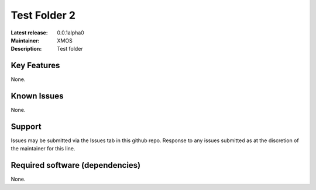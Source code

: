 Test Folder 2
.............

:Latest release: 0.0.1alpha0
:Maintainer: XMOS
:Description: Test folder

Key Features
============

None.

Known Issues
============

None.
      
Support
========

Issues may be submitted via the Issues tab in this github repo. Response to any
issues submitted as at the discretion of the maintainer for this line.

Required software (dependencies)
================================

None.
